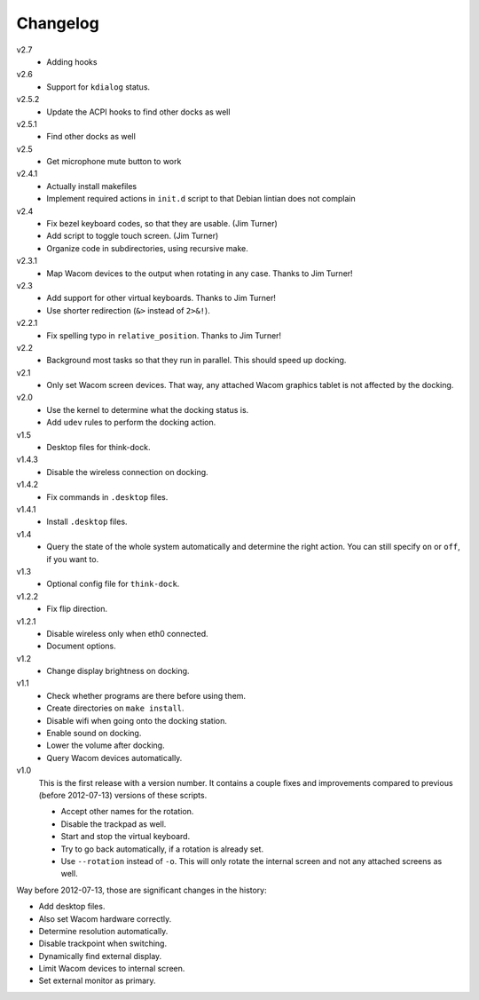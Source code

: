 .. Copyright © 2012-2013 Martin Ueding <dev@martin-ueding.de>

#########
Changelog
#########

v2.7
    - Adding hooks

v2.6
    - Support for ``kdialog`` status.

v2.5.2
    - Update the ACPI hooks to find other docks as well

v2.5.1
    - Find other docks as well

v2.5
    - Get microphone mute button to work

v2.4.1
    - Actually install makefiles
    - Implement required actions in ``init.d`` script to that Debian lintian
      does not complain

v2.4
    - Fix bezel keyboard codes, so that they are usable. (Jim Turner)
    - Add script to toggle touch screen. (Jim Turner)
    - Organize code in subdirectories, using recursive make.

v2.3.1
    - Map Wacom devices to the output when rotating in any case. Thanks to Jim
      Turner!

v2.3
    - Add support for other virtual keyboards. Thanks to Jim Turner!
    - Use shorter redirection (``&>`` instead of ``2>&!``).

v2.2.1
    - Fix spelling typo in ``relative_position``. Thanks to Jim Turner!

v2.2
    - Background most tasks so that they run in parallel. This should speed up
      docking.

v2.1
    - Only set Wacom screen devices. That way, any attached Wacom graphics
      tablet is not affected by the docking.

v2.0
    - Use the kernel to determine what the docking status is.
    - Add ``udev`` rules to perform the docking action.

v1.5
    - Desktop files for think-dock.

v1.4.3
    - Disable the wireless connection on docking.

v1.4.2
    - Fix commands in ``.desktop`` files.

v1.4.1
    - Install ``.desktop`` files.

v1.4
    - Query the state of the whole system automatically and determine the right
      action. You can still specify ``on`` or ``off``, if you want to.

v1.3
    - Optional config file for ``think-dock``.

v1.2.2
    - Fix flip direction.

v1.2.1
    - Disable wireless only when eth0 connected.
    - Document options.

v1.2
    - Change display brightness on docking.

v1.1
    - Check whether programs are there before using them.
    - Create directories on ``make install``.
    - Disable wifi when going onto the docking station.
    - Enable sound on docking.
    - Lower the volume after docking.
    - Query Wacom devices automatically.

v1.0
    This is the first release with a version number. It contains a couple fixes
    and improvements compared to previous (before 2012-07-13) versions of these
    scripts.

    - Accept other names for the rotation.
    - Disable the trackpad as well.
    - Start and stop the virtual keyboard.
    - Try to go back automatically, if a rotation is already set.
    - Use ``--rotation`` instead of ``-o``. This will only rotate the internal
      screen and not any attached screens as well.

Way before 2012-07-13, those are significant changes in the history:

- Add desktop files.
- Also set Wacom hardware correctly.
- Determine resolution automatically.
- Disable trackpoint when switching.
- Dynamically find external display.
- Limit Wacom devices to internal screen.
- Set external monitor as primary.
